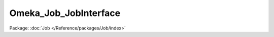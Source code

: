 ----------------------
Omeka_Job_JobInterface
----------------------

Package: :doc:`Job </Reference/packages/Job/index>`

.. php:interface:: Omeka_Job_JobInterface

    Interface for jobs.

    .. php:method:: __construct($options)

        :param $options:

    .. php:method:: perform()
